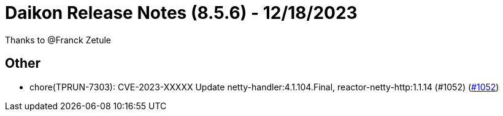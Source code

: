 = Daikon Release Notes (8.5.6) - 12/18/2023

Thanks to @Franck Zetule

== Other
- chore(TPRUN-7303): CVE-2023-XXXXX Update netty-handler:4.1.104.Final, reactor-netty-http:1.1.14 (#1052) (link:https://github.com/Talend/daikon/pull/1052[#1052])
